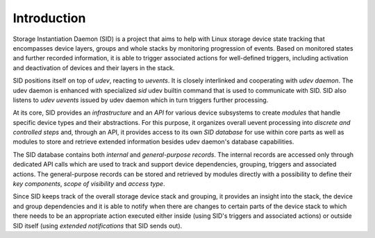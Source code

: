 ************
Introduction
************

Storage Instantiation Daemon (SID) is a project that aims to help with
Linux storage device state tracking that encompasses device layers, groups
and whole stacks by monitoring progression of events. Based on monitored
states and further recorded information, it is able to trigger associated
actions for well-defined triggers, including activation and deactivation of
devices and their layers in the stack.

SID positions itself on top of *udev*, reacting to *uevents*. It is closely
interlinked and cooperating with *udev daemon*. The udev daemon is enhanced
with specialized *sid* udev builtin command that is used to communicate
with SID. SID also listens to *udev uevents* issued by udev daemon which in
turn triggers further processing.

At its core, SID provides an *infrastructure* and an *API* for various
device subsystems to create *modules* that handle specific device types and
their abstractions. For this purpose, it organizes overall uevent
processing into *discrete and controlled steps* and, through an API, it
provides access to its own *SID database* for use within core parts as well
as modules to store and retrieve extended information besides udev daemon's
database capabilities.

The SID database contains both *internal* and *general-purpose records*.
The internal records are accessed only through dedicated API calls which
are used to track and support device dependencies, grouping, triggers and
associated actions. The general-purpose records can be stored and retrieved
by modules directly with a possibility to define their *key components*,
*scope of visibility* and *access type*.

Since SID keeps track of the overall storage device stack and grouping, it
provides an insight into the stack, the device and group dependencies and
it is able to notify when there are changes to certain parts of the device
stack to which there needs to be an appropriate action executed either
inside (using SID's triggers and associated actions) or outside SID itself
(using *extended notifications* that SID sends out).
